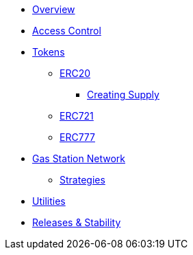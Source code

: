 * xref:index.adoc[Overview]

* xref:access-control.adoc[Access Control]

* xref:tokens.adoc[Tokens]
** xref:erc20.adoc[ERC20]
*** xref:erc20-supply.adoc[Creating Supply]
** xref:erc721.adoc[ERC721]
** xref:erc777.adoc[ERC777]

// xref:using-hooks.adoc[Using Hooks]

* xref:gsn.adoc[Gas Station Network]
** xref:gsn-strategies.adoc[Strategies]

* xref:utilities.adoc[Utilities]


* xref:releases-stability.adoc[Releases & Stability]
